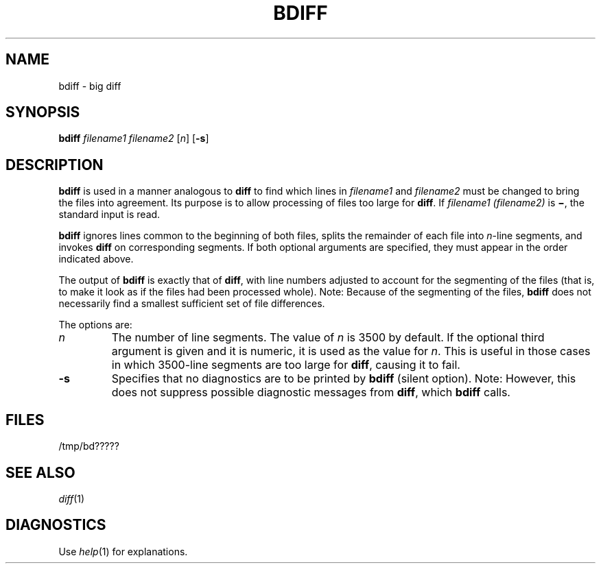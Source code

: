 .\"
.\" CDDL HEADER START
.\"
.\" The contents of this file are subject to the terms of the
.\" Common Development and Distribution License (the "License").  
.\" You may not use this file except in compliance with the License.
.\"
.\" You can obtain a copy of the license at usr/src/OPENSOLARIS.LICENSE
.\" or http://www.opensolaris.org/os/licensing.
.\" See the License for the specific language governing permissions
.\" and limitations under the License.
.\"
.\" When distributing Covered Code, include this CDDL HEADER in each
.\" file and include the License file at usr/src/OPENSOLARIS.LICENSE.
.\" If applicable, add the following below this CDDL HEADER, with the
.\" fields enclosed by brackets "[]" replaced with your own identifying
.\" information: Portions Copyright [yyyy] [name of copyright owner]
.\"
.\" CDDL HEADER END
.\"  Copyright 1989 AT&T  Copyright (c) 1996, Sun Microsystems, Inc.  All Rights Reserved
.\" Portions Copyright (c) 2007 Gunnar Ritter, Freiburg i. Br., Germany
.\"
.\" Sccsid @(#)bdiff.1	1.3 (gritter) 2/3/07
.\" from OpenSolaris bdiff 1 "14 Sep 1992" "SunOS 5.11" "User Commands"
.TH BDIFF 1 "2/3/07" "Heirloom Toolchest" "User Commands"
.SH NAME
bdiff \- big diff
.SH SYNOPSIS
\fBbdiff\fR \fIfilename1\fR \fIfilename2\fR [\fIn\fR] [\fB\-s\fR]
.SH DESCRIPTION
\fBbdiff\fR is used in a manner analogous to \fBdiff\fR to find which lines in \fIfilename1\fR and \fIfilename2\fR must be changed
to bring the files into agreement.
Its purpose is to allow processing of files too large for \fBdiff\fR.
If \fIfilename1 (filename2)\fR is \fB\(mi\fR, the
standard input is read.
.PP
\fBbdiff\fR ignores lines common to the beginning of both files, splits the remainder of each file into \fIn\fR-line segments, and invokes \fBdiff\fR
on corresponding segments.
If both optional arguments are specified, they must appear in the order indicated above.
.PP
The output of \fBbdiff\fR is exactly that of \fBdiff\fR, with line numbers adjusted to account for the segmenting of the files (that is, to make it look as if the files had
been processed whole).
Note:
Because of the segmenting of the files, \fBbdiff\fR does not necessarily find a smallest sufficient set of file differences.
.PP
The options are:
.TP
\fB\fIn\fR \fR
The number of line segments.
The value of \fIn\fR is 3500 by
default.
If the optional third argument is given and it is numeric, it is used as the value for \fIn\fR.
This is useful in those cases in which 3500-line segments are too large for \fBdiff\fR, causing it to fail.
.TP
\fB\fB\-s\fR \fR
Specifies that no diagnostics are to be printed by \fBbdiff\fR (silent option).
Note:  However, this does not suppress possible
diagnostic messages from \fBdiff\fR, which \fBbdiff\fR calls.
.SH FILES
/tmp/bd?????
.SH SEE ALSO
.IR diff (1)
.SH DIAGNOSTICS
Use 
.IR help (1)
for explanations.

